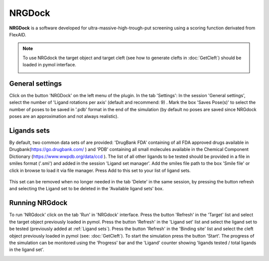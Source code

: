 .. _NRGDock:

NRGDock
=====
**NRGDock** is a software developed for ultra-massive-high-trough-put screening using a scoring function derivated from FlexAID.

.. note::
    To use NRGdock the target object and target cleft (see how to generate clefts in :doc:`GetCleft`) should be loaded in pymol interface.

    .. image:: _static/images/NRGDock/recep-cleft-nrgdock.png
       :alt: An example image
       :width: 700px
       :align: center


General settings
------------

Click on the button 'NRGDock' on the left menu of the plugin. In the tab 'Settings':
In the session 'General settings', select the number of 'Ligand rotations per axis' (default and recommend: 9) .
Mark the box 'Saves Pose(s)' to select the number of poses to be saved in '.pdb' format in the end of the simulation (by default no poses are saved since NRGdock poses are an approximation and not always realistic).

Ligands sets
------------

By default, two common data sets of are provided: 'DrugBank FDA' containing of all FDA approved drugs available in Drugbank(https://go.drugbank.com/ ) and 'PDB' containing all small molecules available in the Chemical Component Dictionary (https://www.wwpdb.org/data/ccd ). The list of all other ligands to be tested should be provided in a file in smiles format ('.smi') and added in the session 'Ligand set manager'.
Add the smiles file path to the box 'Smile file' or click in browse to load it via file manager. Press Add to this set to your list of ligand sets.

    .. image:: _static/images/NRGDock/settings.png
           :alt: An example image
           :width: 700px
           :align: center


This set can be removed when no longer needed in the tab 'Delete' in the same session, by pressing the button refresh and selecting the Ligand set to be deleted in the 'Available ligand sets' box.

.. image:: _static/images/NRGDock/delete_sets.png
       :alt: An example image
       :width: 700px
       :align: center

Running NRGdock
------------
To run 'NRGdock' click on the tab 'Run' in 'NRGdock' interface.
Press the button 'Refresh' in the 'Target' list and select the target object previously loaded in pymol.
Press the button 'Refresh' in the 'Ligand set' list and select the ligand set to be tested (previously added at :ref:`Ligand sets`).
Press the button 'Refresh' in the 'Binding site' list and select the cleft object previously loaded in pymol (see: :doc:`GetCleft`).
To start the simulation press the button 'Start'.
The progress of the simulation can be monitored using the 'Progress' bar and the 'Ligand' counter showing 'ligands tested / total ligands in the ligand set'.

.. image:: _static/images/NRGDock/run_tab_nrgdock.png
       :alt: An example image
       :width: 700px
       :align: center